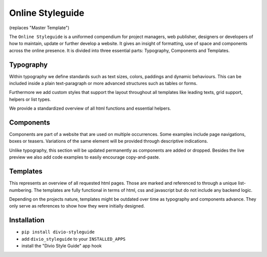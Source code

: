 =================
Online Styleguide
=================

(replaces "Master Template")

The ``Online Styleguide`` is a uniformed compendium for project managers, web publisher, designers or developers of how
to maintain, update or further develop a website. It gives an insight of formatting, use of space and components across
the online presence. It is divided into three essential parts: Typography, Components and Templates.

Typography
----------

Within typography we define standards such as text sizes, colors, paddings and dynamic behaviours. This can be included
inside a plain text-paragraph or more advanced structures such as tables or forms.

Furthermore we add custom styles that support the layout throughout all templates like leading texts, grid support,
helpers or list types.

We provide a standardized overview of all html functions and essential helpers.


Components
----------

Components are part of a website that are used on multiple occurrences. Some examples include page navigations, boxes or
teasers. Variations of the same element will be provided through descriptive indications.

Unlike typography, this section will be updated permanently as components are added or dropped. Besides the live preview
we also add code examples to easily encourage copy-and-paste.


Templates
---------

This represents an overview of all requested html pages. Those are marked and referenced to through a unique
list-numbering. The templates are fully functional in terms of html, css and javascript but do not include any
backend logic.

Depending on the projects nature, templates might be outdated over time as typography and components advance. They only
serve as references to show how they were initially designed.


Installation
------------

- ``pip install divio-styleguide``
- add ``divio_styleguide`` to your ``INSTALLED_APPS``
- install the "Divio Style Guide" app hook